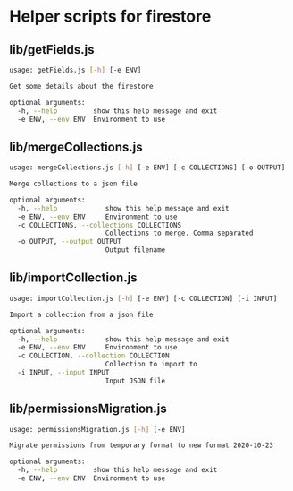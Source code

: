 * Helper scripts for firestore
** lib/getFields.js
#+BEGIN_SRC sh
usage: getFields.js [-h] [-e ENV]

Get some details about the firestore

optional arguments:
  -h, --help         show this help message and exit
  -e ENV, --env ENV  Environment to use
#+END_SRC
** lib/mergeCollections.js
#+BEGIN_SRC sh
  usage: mergeCollections.js [-h] [-e ENV] [-c COLLECTIONS] [-o OUTPUT]

  Merge collections to a json file

  optional arguments:
    -h, --help            show this help message and exit
    -e ENV, --env ENV     Environment to use
    -c COLLECTIONS, --collections COLLECTIONS
                          Collections to merge. Comma separated
    -o OUTPUT, --output OUTPUT
                          Output filename

#+END_SRC
** lib/importCollection.js
#+BEGIN_SRC sh
  usage: importCollection.js [-h] [-e ENV] [-c COLLECTION] [-i INPUT]

  Import a collection from a json file

  optional arguments:
    -h, --help            show this help message and exit
    -e ENV, --env ENV     Environment to use
    -c COLLECTION, --collection COLLECTION
                          Collection to import to
    -i INPUT, --input INPUT
                          Input JSON file
#+END_SRC
** lib/permissionsMigration.js
#+BEGIN_SRC sh
  usage: permissionsMigration.js [-h] [-e ENV]
  
  Migrate permissions from temporary format to new format 2020-10-23
  
  optional arguments:
    -h, --help         show this help message and exit
    -e ENV, --env ENV  Environment to use
#+END_SRC
